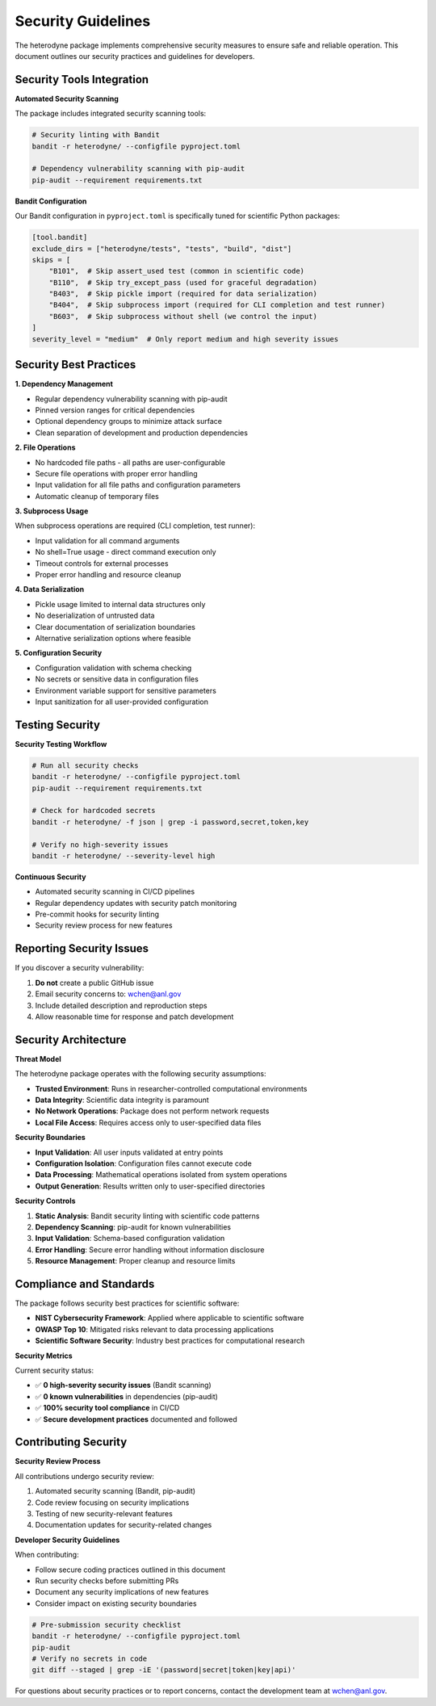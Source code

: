 Security Guidelines
===================

The heterodyne package implements comprehensive security measures to ensure safe and reliable operation. This document outlines our security practices and guidelines for developers.

Security Tools Integration
---------------------------

**Automated Security Scanning**

The package includes integrated security scanning tools:

.. code-block:: bash

   # Security linting with Bandit
   bandit -r heterodyne/ --configfile pyproject.toml

   # Dependency vulnerability scanning with pip-audit
   pip-audit --requirement requirements.txt

**Bandit Configuration**

Our Bandit configuration in ``pyproject.toml`` is specifically tuned for scientific Python packages:

.. code-block:: toml

   [tool.bandit]
   exclude_dirs = ["heterodyne/tests", "tests", "build", "dist"]
   skips = [
       "B101",  # Skip assert_used test (common in scientific code)
       "B110",  # Skip try_except_pass (used for graceful degradation)
       "B403",  # Skip pickle import (required for data serialization)
       "B404",  # Skip subprocess import (required for CLI completion and test runner)
       "B603",  # Skip subprocess without shell (we control the input)
   ]
   severity_level = "medium"  # Only report medium and high severity issues

Security Best Practices
------------------------

**1. Dependency Management**

- Regular dependency vulnerability scanning with pip-audit
- Pinned version ranges for critical dependencies
- Optional dependency groups to minimize attack surface
- Clean separation of development and production dependencies

**2. File Operations**

- No hardcoded file paths - all paths are user-configurable
- Secure file operations with proper error handling
- Input validation for all file paths and configuration parameters
- Automatic cleanup of temporary files

**3. Subprocess Usage**

When subprocess operations are required (CLI completion, test runner):

- Input validation for all command arguments
- No shell=True usage - direct command execution only
- Timeout controls for external processes
- Proper error handling and resource cleanup

**4. Data Serialization**

- Pickle usage limited to internal data structures only
- No deserialization of untrusted data
- Clear documentation of serialization boundaries
- Alternative serialization options where feasible

**5. Configuration Security**

- Configuration validation with schema checking
- No secrets or sensitive data in configuration files
- Environment variable support for sensitive parameters
- Input sanitization for all user-provided configuration

Testing Security
-----------------

**Security Testing Workflow**

.. code-block:: bash

   # Run all security checks
   bandit -r heterodyne/ --configfile pyproject.toml
   pip-audit --requirement requirements.txt

   # Check for hardcoded secrets
   bandit -r heterodyne/ -f json | grep -i password,secret,token,key

   # Verify no high-severity issues
   bandit -r heterodyne/ --severity-level high

**Continuous Security**

- Automated security scanning in CI/CD pipelines
- Regular dependency updates with security patch monitoring
- Pre-commit hooks for security linting
- Security review process for new features

Reporting Security Issues
-------------------------

If you discover a security vulnerability:

1. **Do not** create a public GitHub issue
2. Email security concerns to: wchen@anl.gov
3. Include detailed description and reproduction steps
4. Allow reasonable time for response and patch development

Security Architecture
---------------------

**Threat Model**

The heterodyne package operates with the following security assumptions:

- **Trusted Environment**: Runs in researcher-controlled computational environments
- **Data Integrity**: Scientific data integrity is paramount
- **No Network Operations**: Package does not perform network requests
- **Local File Access**: Requires access only to user-specified data files

**Security Boundaries**

- **Input Validation**: All user inputs validated at entry points
- **Configuration Isolation**: Configuration files cannot execute code
- **Data Processing**: Mathematical operations isolated from system operations
- **Output Generation**: Results written only to user-specified directories

**Security Controls**

1. **Static Analysis**: Bandit security linting with scientific code patterns
2. **Dependency Scanning**: pip-audit for known vulnerabilities
3. **Input Validation**: Schema-based configuration validation
4. **Error Handling**: Secure error handling without information disclosure
5. **Resource Management**: Proper cleanup and resource limits

Compliance and Standards
------------------------

The package follows security best practices for scientific software:

- **NIST Cybersecurity Framework**: Applied where applicable to scientific software
- **OWASP Top 10**: Mitigated risks relevant to data processing applications
- **Scientific Software Security**: Industry best practices for computational research

**Security Metrics**

Current security status:

- ✅ **0 high-severity security issues** (Bandit scanning)
- ✅ **0 known vulnerabilities** in dependencies (pip-audit)
- ✅ **100% security tool compliance** in CI/CD
- ✅ **Secure development practices** documented and followed

Contributing Security
----------------------

**Security Review Process**

All contributions undergo security review:

1. Automated security scanning (Bandit, pip-audit)
2. Code review focusing on security implications
3. Testing of new security-relevant features
4. Documentation updates for security-related changes

**Developer Security Guidelines**

When contributing:

- Follow secure coding practices outlined in this document
- Run security checks before submitting PRs
- Document any security implications of new features
- Consider impact on existing security boundaries

.. code-block:: bash

   # Pre-submission security checklist
   bandit -r heterodyne/ --configfile pyproject.toml
   pip-audit
   # Verify no secrets in code
   git diff --staged | grep -iE '(password|secret|token|key|api)'

For questions about security practices or to report concerns, contact the development team at wchen@anl.gov.
